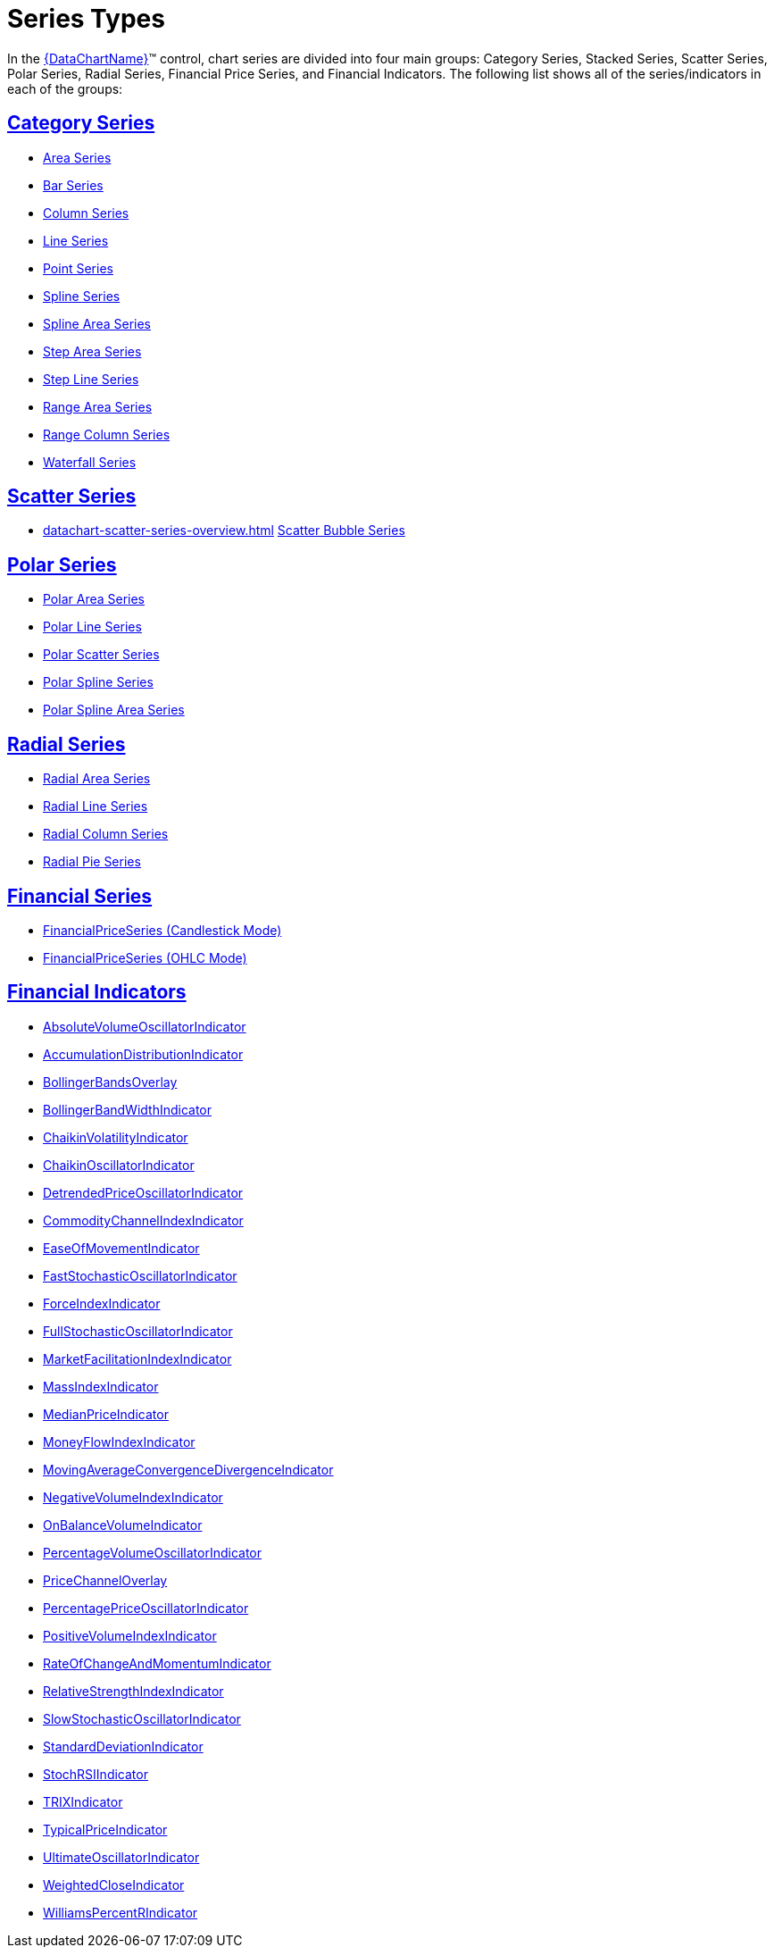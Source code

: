﻿////
|metadata|
{
    "name": "datachart-series-types",
    "controlName": ["{DataChartName}"],
    "tags": ["Getting Started"],
    "guid": "95bac122-af84-468f-af2a-5a2b73e72844",
    "buildFlags": [],
    "createdOn": "2014-06-05T19:39:00.6973972Z"
}
|metadata|
////

= Series Types

In the link:{DataChartLink}.{DataChartName}.html[{DataChartName}]™ control, chart series are divided into four main groups: Category Series, Stacked Series, Scatter Series, Polar Series, Radial Series, Financial Price Series, and Financial Indicators. The following list shows all of the series/indicators in each of the groups:

== link:datachart-category-series-overview.html[Category Series]

* link:datachart-category-area-series.html[Area Series]
* link:datachart-category-bar-series.html[Bar Series]
* link:datachart-category-column-series.html[Column Series]
* link:datachart-category-line-series.html[Line Series]
* link:datachart-category-point-series.html[Point Series]
* link:datachart-category-spline-series.html[Spline Series]
* link:datachart-category-spline-area-series.html[Spline Area Series]
* link:datachart-category-step-area-series.html[Step Area Series]
* link:datachart-category-step-line-series.html[Step Line Series]
* link:datachart-category-range-area-series.html[Range Area Series]
* link:datachart-category-range-column-series.html[Range Column Series]
* link:datachart-category-waterfall-series.html[Waterfall Series]

ifdef::wpf,win-universal,android,win-forms[]
== Stacked Series
endif::wpf,win-universal,android,win-forms[]

ifdef::wpf,win-universal,android,win-forms[]
* link:datachart-category-stacked-100-area-series.html[Stacked 100-Area Series]
* link:datachart-category-stacked-100-bar-series.html[Stacked 100-Bar Series]
* link:datachart-category-stacked-100-column-series.html[Stacked 100-Column Series]
* link:datachart-category-stacked-100-line-series.html[Stacked 100-Line Series]
* link:datachart-category-stacked-100-spline-area-series.html[Stacked 100-Spline Area Series]
* link:datachart-category-stacked-100-spline-series.html[Stacked 100-Spline Series]
* link:datachart-category-stacked-area-series.html[Stacked Area Series]
* link:datachart-category-stacked-bar-series.html[Stacked Bar Series]
* link:datachart-category-stacked-column-series.html[Stacked Column Series]
* link:datachart-category-stacked-line-series.html[Stacked Line Series]
* link:datachart-category-stacked-spline-area-series.html[Stacked Spline Area Series]
* link:datachart-category-stacked-spline-series.html[Stacked Spline Series]

endif::wpf,win-universal,android,win-forms[]

== link:datachart-scatter-series-overview.html[Scatter Series]

* link:datachart-scatter-series-overview.html[] link:datachart-bubble-series.html[Scatter Bubble Series]

ifdef::wpf,win-universal[]
* link:datachart-scatter-high-density-scatter-series.html[High Density Scatter Series]

endif::wpf,win-universal[]

== link:datachart-polar-series-overview.html[Polar Series]

* link:datachart-polar-area-series.html[Polar Area Series]
* link:datachart-polar-line-series.html[Polar Line Series]
* link:datachart-polar-scatter-series.html[Polar Scatter Series]
* link:datachart-polar-spline-series.html[Polar Spline Series]
* link:datachart-polar-spline-area-series.html[Polar Spline Area Series]

== link:datachart-radial-series-overview.html[Radial Series]

* link:datachart-radial-area-series.html[Radial Area Series]
* link:datachart-radial-line-series.html[Radial Line Series]
* link:datachart-radial-column-series.html[Radial Column Series]
* link:datachart-radial-pie-series.html[Radial Pie Series]

ifdef::wpf,win-universal,win-forms[]
== link:datachart-series-value-overlay.html[Value Overlay]
endif::wpf,win-universal,win-forms[]

== link:datachart-series-financial-price-series-overview.html[Financial Series]
* link:datachart-series-financial-price-series-overview.html[FinancialPriceSeries (Candlestick Mode)]
* link:datachart-series-financial-price-series-overview.html[FinancialPriceSeries (OHLC Mode)]

== link:datachart-financial-indicators-overview.html[Financial Indicators]

* link:{DataChartLink}.absolutevolumeoscillatorindicator.html[AbsoluteVolumeOscillatorIndicator]
* link:{DataChartLink}.accumulationdistributionindicator.html[AccumulationDistributionIndicator]
* link:{DataChartLink}.bollingerbandsoverlay.html[BollingerBandsOverlay]
* link:{DataChartLink}.bollingerbandwidthindicator.html[BollingerBandWidthIndicator]
* link:{DataChartLink}.chaikinvolatilityindicator.html[ChaikinVolatilityIndicator]
* link:{DataChartLink}.chaikinoscillatorindicator.html[ChaikinOscillatorIndicator]
* link:{DataChartLink}.detrendedpriceoscillatorindicator.html[DetrendedPriceOscillatorIndicator]
* link:{DataChartLink}.commoditychannelindexindicator.html[CommodityChannelIndexIndicator]
* link:{DataChartLink}.easeofmovementindicator.html[EaseOfMovementIndicator]
* link:{DataChartLink}.faststochasticoscillatorindicator.html[FastStochasticOscillatorIndicator]
* link:{DataChartLink}.forceindexindicator.html[ForceIndexIndicator]
* link:{DataChartLink}.fullstochasticoscillatorindicator.html[FullStochasticOscillatorIndicator]
* link:{DataChartLink}.marketfacilitationindexindicator.html[MarketFacilitationIndexIndicator]
* link:{DataChartLink}.massindexindicator.html[MassIndexIndicator]
* link:{DataChartLink}.medianpriceindicator.html[MedianPriceIndicator]
* link:{DataChartLink}.moneyflowindexindicator.html[MoneyFlowIndexIndicator]
* link:{DataChartLink}.movingaverageconvergencedivergenceindicator.html[MovingAverageConvergenceDivergenceIndicator]
* link:{DataChartLink}.negativevolumeindexindicator.html[NegativeVolumeIndexIndicator]
* link:{DataChartLink}.onbalancevolumeindicator.html[OnBalanceVolumeIndicator]
* link:{DataChartLink}.percentagevolumeoscillatorindicator.html[PercentageVolumeOscillatorIndicator]
* link:{DataChartLink}.pricechanneloverlay.html[PriceChannelOverlay]
* link:{DataChartLink}.percentagepriceoscillatorindicator.html[PercentagePriceOscillatorIndicator]
* link:{DataChartLink}.positivevolumeindexindicator.html[PositiveVolumeIndexIndicator]
* link:{DataChartLink}.rateofchangeandmomentumindicator.html[RateOfChangeAndMomentumIndicator]
* link:{DataChartLink}.relativestrengthindexindicator.html[RelativeStrengthIndexIndicator]
* link:{DataChartLink}.slowstochasticoscillatorindicator.html[SlowStochasticOscillatorIndicator]
* link:{DataChartLink}.standarddeviationindicator.html[StandardDeviationIndicator]
* link:{DataChartLink}.stochrsiindicator.html[StochRSIIndicator]
* link:{DataChartLink}.trixindicator.html[TRIXIndicator]
* link:{DataChartLink}.typicalpriceindicator.html[TypicalPriceIndicator]
* link:{DataChartLink}.ultimateoscillatorindicator.html[UltimateOscillatorIndicator]
* link:{DataChartLink}.weightedcloseindicator.html[WeightedCloseIndicator]
* link:{DataChartLink}.williamspercentrindicator.html[WilliamsPercentRIndicator]